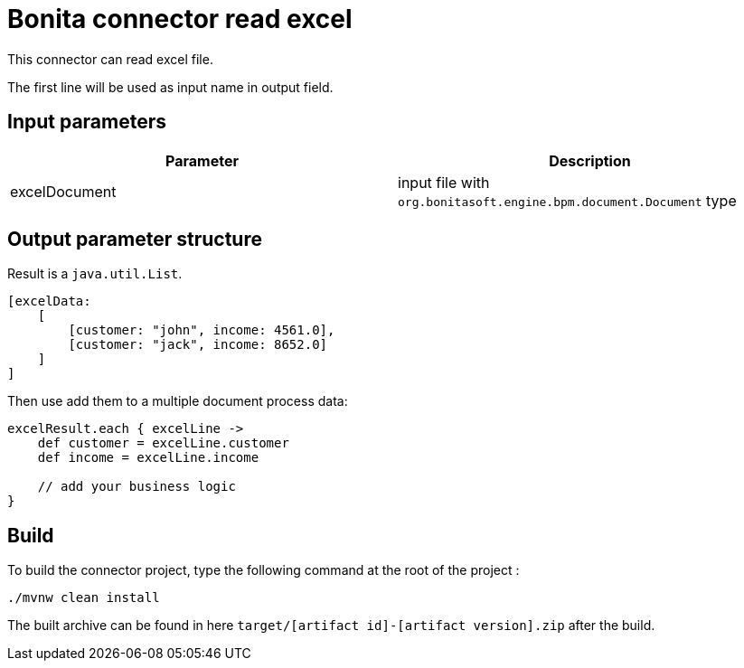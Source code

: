 # Bonita connector read excel

This connector can read excel file.

The first line will be used as input name in output field.



## Input parameters


|===
|Parameter |Description

|excelDocument | input file with `org.bonitasoft.engine.bpm.document.Document` type
|===

## Output parameter structure

Result is a `java.util.List`.

```groovy
[excelData:
    [
        [customer: "john", income: 4561.0],
        [customer: "jack", income: 8652.0]
    ]
]
```

Then use add them to a multiple document process data:

```groovy

excelResult.each { excelLine ->
    def customer = excelLine.customer
    def income = excelLine.income

    // add your business logic
}

```


## Build
To build the connector project, type the following command at the root of the project :
```
./mvnw clean install
```
The built archive can be found in here `target/[artifact id]-[artifact version].zip` after the build.